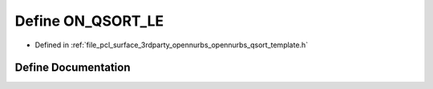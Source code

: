 .. _exhale_define_opennurbs__qsort__template_8h_1abf902435c9f4cdab5103a8283d2ccc67:

Define ON_QSORT_LE
==================

- Defined in :ref:`file_pcl_surface_3rdparty_opennurbs_opennurbs_qsort_template.h`


Define Documentation
--------------------


.. doxygendefine:: ON_QSORT_LE
